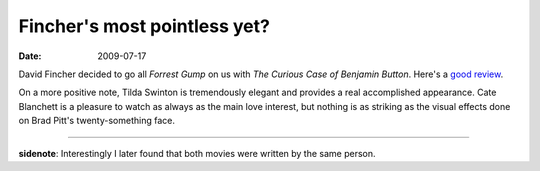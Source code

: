 Fincher's most pointless yet?
=============================

:date: 2009-07-17



David Fincher decided to go all *Forrest Gump* on us with *The Curious
Case of Benjamin Button*. Here's a `good review`_.

On a more positive note, Tilda Swinton is tremendously elegant and
provides a real accomplished appearance. Cate Blanchett is a pleasure to
watch as always as the main love interest, but nothing is as striking as
the visual effects done on Brad Pitt's twenty-something face.

--------------

**sidenote**: Interestingly I later found that both movies were written
by the same person.

.. _good review: http://www.austinchronicle.com/gyrobase/Calendar/Film?Film=oid:716015
